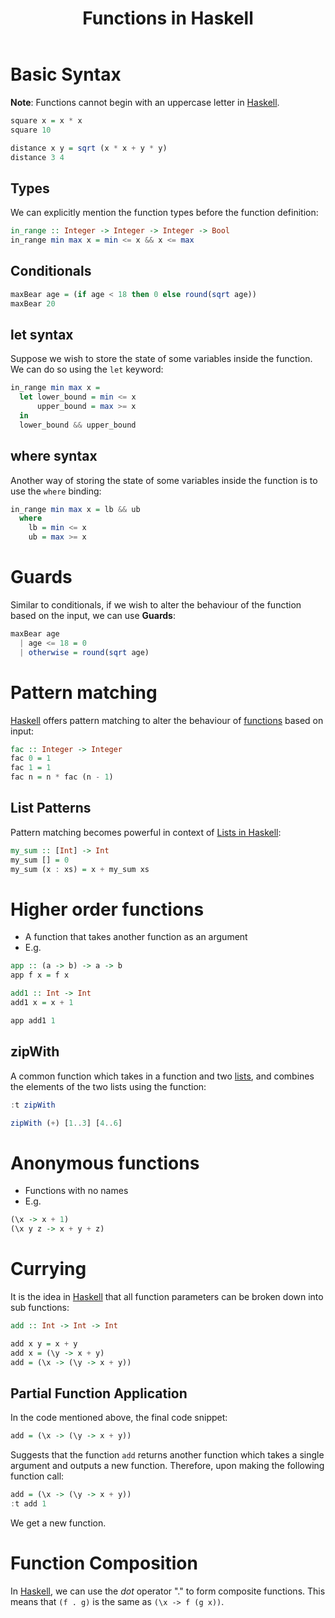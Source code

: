 :PROPERTIES:
:ID:       7039543f-f0c6-4750-843d-5f9855f15394
:END:
#+title:Functions in Haskell
#+filetags: :CS:

* Basic Syntax
*Note*: Functions cannot begin with an uppercase letter in [[id:cb7eda74-5f0d-4b23-ab28-34f1c57e7814][Haskell]].
#+begin_src haskell
square x = x * x
square 10
#+end_src

#+RESULTS:
: 100

#+begin_src haskell
distance x y = sqrt (x * x + y * y)
distance 3 4
#+end_src

#+RESULTS:
: 5.0

** Types
We can explicitly mention the function types before the function definition:
#+begin_src haskell
in_range :: Integer -> Integer -> Integer -> Bool
in_range min max x = min <= x && x <= max
#+end_src

** Conditionals
#+begin_src haskell
maxBear age = (if age < 18 then 0 else round(sqrt age))
maxBear 20
#+end_src

#+RESULTS:
: 4

** let syntax
Suppose we wish to store the state of some variables inside the function. We can do so using the =let= keyword:
#+begin_src haskell
  in_range min max x =
    let lower_bound = min <= x
        upper_bound = max >= x
    in
    lower_bound && upper_bound
#+end_src

** where syntax
Another way of storing the state of some variables inside the function is to use the =where= binding:
#+begin_src haskell
  in_range min max x = lb && ub
    where
      lb = min <= x
      ub = max >= x
#+end_src

* Guards
:PROPERTIES:
:ID:       ca008108-abc4-4a4f-9a4b-ad1a85d32196
:END:
Similar to conditionals, if we wish to alter the behaviour of the function based on the input, we can use *Guards*:
#+begin_src haskell
maxBear age
  | age <= 18 = 0
  | otherwise = round(sqrt age)
#+end_src

* Pattern matching
:PROPERTIES:
:ID:       66408e11-85d2-4a73-a9f6-983a6f717eeb
:END:
[[id:cb7eda74-5f0d-4b23-ab28-34f1c57e7814][Haskell]] offers pattern matching to alter the behaviour of [[id:7039543f-f0c6-4750-843d-5f9855f15394][functions]] based on input:
#+begin_src haskell
fac :: Integer -> Integer
fac 0 = 1
fac 1 = 1
fac n = n * fac (n - 1)
#+end_src

** List Patterns
Pattern matching becomes powerful in context of [[id:5846e4e1-2fb8-47c9-8020-d4fa588d4257][Lists in Haskell]]:
#+begin_src haskell
my_sum :: [Int] -> Int
my_sum [] = 0
my_sum (x : xs) = x + my_sum xs
#+end_src

* Higher order functions
- A function that takes another function as an argument
- E.g.
#+begin_src haskell
app :: (a -> b) -> a -> b
app f x = f x

add1 :: Int -> Int
add1 x = x + 1

app add1 1
#+end_src

#+RESULTS:
: ghci> ghci> 2

** zipWith
A common function which takes in a function and two [[id:5846e4e1-2fb8-47c9-8020-d4fa588d4257][lists]], and combines the elements of the two lists using the function:
#+begin_src haskell
:t zipWith
#+end_src

#+RESULTS:
: zipWith :: (a -> b -> c) -> [a] -> [b] -> [c]

#+begin_src haskell
zipWith (+) [1..3] [4..6]
#+end_src

#+RESULTS:
| 5 | 7 | 9 |

* Anonymous functions
:PROPERTIES:
:ID:       0fbd6308-a472-46b1-9f0d-83d0f7eabd10
:END:
- Functions with no names
- E.g.
#+begin_src haskell
(\x -> x + 1)
(\x y z -> x + y + z)
#+end_src

* Currying
:PROPERTIES:
:ID:       c34077a8-8131-4d3d-8871-66c0f5279da4
:END:
It is the idea in [[id:cb7eda74-5f0d-4b23-ab28-34f1c57e7814][Haskell]] that all function parameters can be broken down into sub functions:
#+begin_src haskell
add :: Int -> Int -> Int

add x y = x + y
add x = (\y -> x + y)
add = (\x -> (\y -> x + y))
#+end_src

** Partial Function Application
In the code mentioned above, the final code snippet:
#+begin_src haskell
add = (\x -> (\y -> x + y))
#+end_src

Suggests that the function =add= returns another function which takes a single argument and outputs a new function. Therefore, upon making the following function call:

#+begin_src haskell
add = (\x -> (\y -> x + y))
:t add 1 
#+end_src

#+RESULTS:
: add 1 :: Num a => a -> a

We get a new function.

* Function Composition
In [[id:cb7eda74-5f0d-4b23-ab28-34f1c57e7814][Haskell]], we can use the /dot/ operator "." to form composite functions. This means that =(f . g)= is the same as =(\x -> f (g x))=. 
